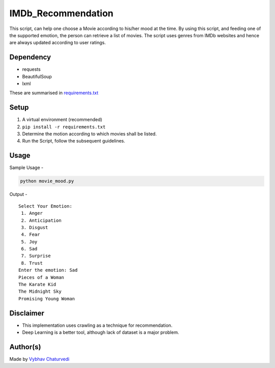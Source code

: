 IMDb_Recommendation
===================

|checkout|

This script, can help one choose a Movie according to his/her mood at
the time. By using this script, and feeding one of the supported
emotion, the person can retrieve a list of movies. The script uses
genres from IMDb websites and hence are always updated according to user
ratings.

Dependency
----------

-  requests
-  BeautifulSoup
-  lxml

These are summarised in `requirements.txt <requirements.txt>`__

Setup
-----

1. A virtual environment (recommended)
2. ``pip install -r requirements.txt``
3. Determine the motion according to which movies shall be listed.
4. Run the Script, follow the subsequent guidelines.

Usage
-----

Sample Usage -

.. code-block:: bash

   python movie_mood.py

Output -

::

   Select Your Emotion:
    1. Anger
    2. Anticipation
    3. Disgust
    4. Fear
    5. Joy
    6. Sad
    7. Surprise
    8. Trust
   Enter the emotion: Sad
   Pieces of a Woman
   The Karate Kid
   The Midnight Sky
   Promising Young Woman

Disclaimer
----------

-  This implementation uses crawling as a technique for recommendation.
-  Deep Learning is a better tool, although lack of dataset is a major problem.

Author(s)
---------

Made by `Vybhav Chaturvedi <https://www.linkedin.com/in/vybhav-chaturvedi-0ba82614a/>`__

.. |checkout| image:: https://forthebadge.com/images/badges/check-it-out.svg
  :target: https://github.com/HarshCasper/Rotten-Scripts/tree/master/Python/IMDb_Recommendation/

